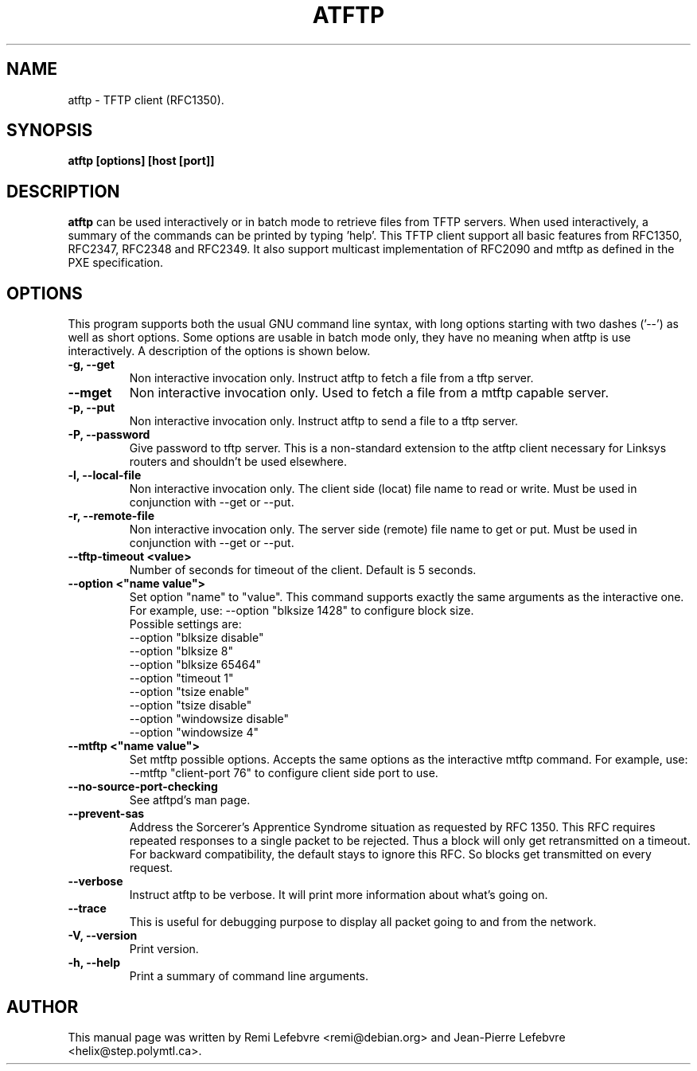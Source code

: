 .\"                                      Hey, EMACS: -*- nroff -*-
.TH ATFTP 1 "December 27, 2000"
.\" Some roff macros, for reference:
.\" .nh        disable hyphenation
.\" .hy        enable hyphenation
.\" .ad l      left justify
.\" .ad b      justify to both left and right margins
.\" .nf        disable filling
.\" .fi        enable filling
.\" .br        insert line break
.\" .sp <n>    insert n+1 empty lines
.\" for manpage-specific macros, see man(7)
.SH NAME
atftp \- TFTP client (RFC1350).
.SH SYNOPSIS
.B atftp [options] [host [port]]

.SH DESCRIPTION
.B atftp
can be used interactively or in batch mode to retrieve files from TFTP
servers. When used interactively, a summary of the commands can be
printed by typing 'help'. This TFTP client support all basic features
from RFC1350, RFC2347, RFC2348 and RFC2349. It also support multicast
implementation of RFC2090 and mtftp as defined in the PXE
specification.

.SH OPTIONS
This program supports both the usual GNU command line syntax, with
long options starting with two dashes ('--') as well as short
options. Some options are usable in batch mode only, they have no meaning
when atftp is use interactively. A description of the options is
shown below.

.TP
.B \-g, \-\-get
Non interactive invocation only. Instruct atftp to fetch a file from a tftp server.

.TP
.B \-\-mget
Non interactive invocation only. Used to fetch a file from a mtftp capable
server.

.TP
.B \-p, \-\-put
Non interactive invocation only. Instruct atftp to send a file to a tftp server.

.TP
.B \-P, \-\-password
Give password to tftp server. This is a non-standard extension to the
atftp client necessary for Linksys routers and shouldn't be used elsewhere.

.TP
.B \-l, \-\-local-file
Non interactive invocation only. The client side (locat) file name to read or
write. Must be used in conjunction with \-\-get or \-\-put.

.TP
.B \-r, \-\-remote-file
Non interactive invocation only. The server side (remote) file name to get or
put. Must be used in conjunction with \-\-get or \-\-put.

.TP
.B \-\-tftp-timeout <value>
Number of seconds for timeout of the client. Default is 5 seconds.

.TP
.B \-\-option <"name value">
Set option "name" to "value". This command supports exactly the same
arguments as the interactive one. For example, use: --option "blksize 1428"
to configure block size.
.br
Possible settings are:
.br
  --option "blksize disable"
  --option "blksize 8"
  --option "blksize 65464"
  --option "timeout 1"
  --option "tsize enable"
  --option "tsize disable"
  --option "windowsize disable"
  --option "windowsize 4"

.TP
.B \-\-mtftp <"name value">
Set mtftp possible options. Accepts the same options as the interactive
mtftp command. For example, use:
--mtftp "client-port 76"
to configure client side port to use.

.TP
.B \-\-no\-source\-port\-checking
See atftpd's man page.

.TP
.B \-\-prevent\-sas
Address the Sorcerer's Apprentice Syndrome situation as requested by RFC 1350.
This RFC requires repeated responses to a single packet to be
rejected. Thus a block will only get retransmitted on a timeout.
For backward compatibility, the default stays to ignore this RFC.
So blocks get transmitted on every request.

.TP
.B \-\-verbose
Instruct atftp to be verbose. It will print more information about
what's going on.

.TP
.B \-\-trace
This is useful for debugging purpose to display all packet going to
and from the network.

.TP
.B \-V, \-\-version
Print version.

.TP
.B \-h, \-\-help
Print a summary of command line arguments.


.SH AUTHOR
This manual page was written by Remi Lefebvre <remi@debian.org> and
Jean-Pierre Lefebvre <helix@step.polymtl.ca>.
